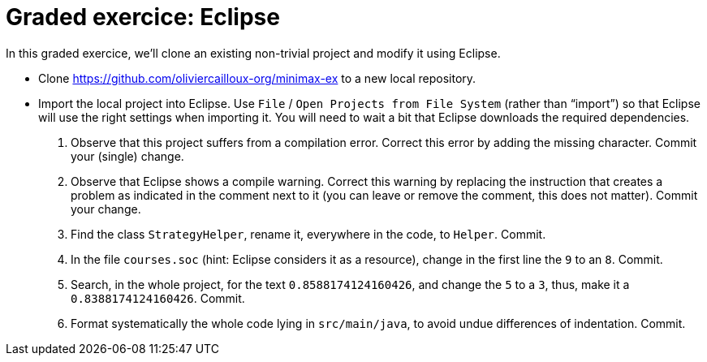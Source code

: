 = Graded exercice: Eclipse

In this graded exercice, we’ll clone an existing non-trivial project and modify it using Eclipse.
// , and push our changes back to GitHub.

// * Accept https://classroom.github.com/a/FFmv9z_l[this assignment]. Your repository will be created as `+https://github.com/oliviercailloux-org/eclipse-yourGitHubUserName+`. 
// This repository will be initialized with the content of an existing project.

* Clone https://github.com/oliviercailloux-org/minimax-ex to a new local repository.
// * Connect this local repository to your remote GitHub repository by following GitHub’s instructions.
* Import the local project into Eclipse. Use `File` / `Open Projects from File System` (rather than “import”) so that Eclipse will use the right settings when importing it. You will need to wait a bit that Eclipse downloads the required dependencies.

. Observe that this project suffers from a compilation error. Correct this error by adding the missing character. Commit your (single) change.
. Observe that Eclipse shows a compile warning. Correct this warning by replacing the instruction that creates a problem as indicated in the comment next to it (you can leave or remove the comment, this does not matter). Commit your change.
. Find the class `StrategyHelper`, rename it, everywhere in the code, to `Helper`. Commit.
. In the file `courses.soc` (hint: Eclipse considers it as a resource), change in the first line the `9` to an `8`. Commit.
. Search, in the whole project, for the text `0.8588174124160426`, and change the `5` to a `3`, thus, make it a `0.8388174124160426`. Commit.
. Format systematically the whole code lying in `src/main/java`, to avoid undue differences of indentation. Commit.

// Check that all your commits reached the remote repository!
// NB: used 23:00 as a deadline considering subtelty with cloning.
// Stats: 27 > 0; 23 Compile; 21 Single change compile; 8 Warning; 16 StrategyHelper; 19 course; 19 Number; 9 Formatting.

